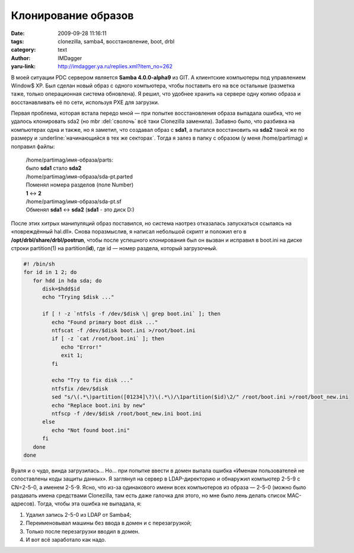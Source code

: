 Клонирование образов
====================
:date: 2009-09-28 11:16:11
:tags: clonezilla, samba4, восстановление, boot, drbl
:category: text
:author: IMDagger
:yaru-link: http://imdagger.ya.ru/replies.xml?item_no=262

В моей ситуации PDC сервером является **Samba 4.0.0-alpha9** из GIT.
А клиентские компьютеры под управлением Window$ XP. Был сделан новый
образ с одного компьютера, чтобы поставить его на все остальные
(разметка таже, только операционная система обновлена). Я решил, что
удобнее хранить на сервере одну копию образа и восстанавливать её по
сети, используя PXE для загрузки.

Первая проблема, которая встала передо мной — при попытке
восстановления образа выпадала ошибка, что не удалось клонировать sda2
(но mbr :del:`сволочь` всё таки Clonezilla заменила). Забавно было, что
разбивка на компьютерах одна и также, но я заметил, что создавал образ с
**sda1**, а пытался восстановить на **sda2** такой же по размеру и
:underline:`начинающийся в тех же секторах`. Тогда я залез в папку с образом (у меня
/home/partimag) и поправил файлы:

    | /home/partimag/имя-образа/parts:
    | было **sda1** стало **sda2**
    | /home/partimag/имя-образа/sda-pt.parted
    | Поменял номера разделов (поле Number) 
    | **1** <-> **2**
    | /home/partimag/имя-образа/sda-pt.sf
    | Обменял **sda1** <-> **sda2** (**sda1** - это диск D:)

После этих хитрых манипуляций образ поставился, но система наотрез
отказалась запускаться ссылаясь на «повреждённый hal.dll». Снова
поразмыслив, я написал небольшой скрипт и положил его в
**/opt/drbl/share/drbl/postrun**, чтобы после успешного клонирования был
он вызван и исправил в boot.ini на диске строки partition(1) на
partition(\ **id**), где id — номер раздела, который загрузочный.


.. alert-danger::
   **Осторожно!** Если не понятно, что делает этот скрипт, то не при каких
   обстоятельствах его не использовать, т.к. он производит слишком
   мало проверок на корректность своих действий (и обрабатывает только
   sda1, sda2, hda1, hda2 и только ntfs), а также пользуется пакетом
   ntfsprogs, который должен быть **обязательно установлен**

.. code-block:: bash

   #! /bin/sh
   for id in 1 2; do
      for hdd in hda sda; do
         disk=$hdd$id
         echo "Trying $disk ..."

         if [ ! -z `ntfsls -f /dev/$disk \| grep boot.ini` ]; then
            echo "Found primary boot disk ..."
            ntfscat -f /dev/$disk boot.ini >/root/boot.ini
            if [ -z `cat /root/boot.ini` ]; then
               echo "Error!"
               exit 1;
            fi

            echo "Try to fix disk ..."
            ntfsfix /dev/$disk
            sed "s/\(.*\)partition([01234]\?)\(.*\)/\1partition($id)\2/" /root/boot.ini >/root/boot_new.ini
            echo "Replace boot.ini by new"
            ntfscp -f /dev/$disk /root/boot_new.ini boot.ini
         else
            echo "Not found boot.ini"
         fi
      done
   done

Вуаля и о чудо, винда загрузилась… Но… при попытке ввести в домен
выпала ошибка «Именам пользователей не сопоставлены коды защиты данных».
Я заглянул на сервер в LDAP-директорию и обнаружил компьютер 2-5-9 с
CN=2-5-0, а именем 2-5-9. Ясно, что из-за одинакового имени всех
компьютеров из образа — 2-5-0 (можно было раздавать имена средствами
Clonezilla, там есть даже галочка для этого, но мне было лень делать
список MAC-адресов). Тогда, чтобы эта ошибка не выпадала, я:

#. Удалил запись 2-5-0 из LDAP от Samba4;
#. Переименовывал машины без ввода в домен и с перезагрузкой;
#. Только после перезагрузки вводил в домен.
#. И вот всё заработало как надо.
